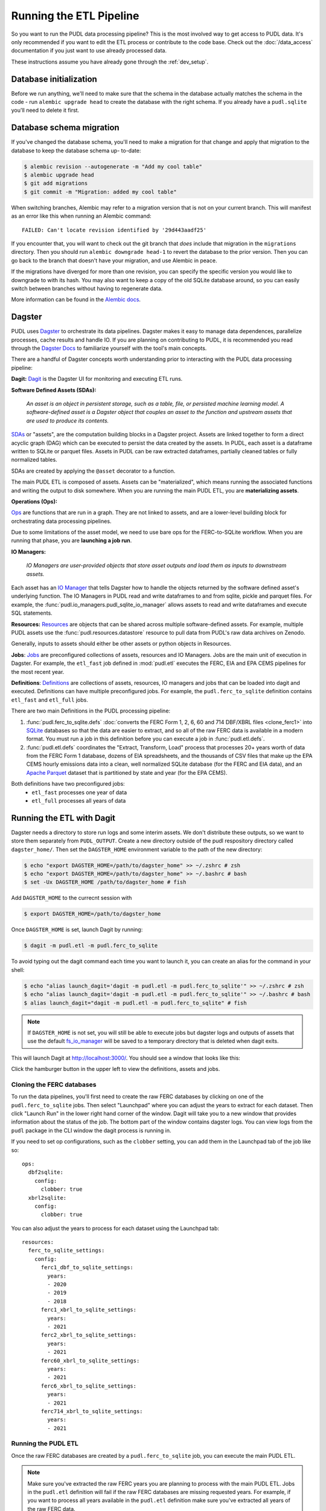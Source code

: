 .. _run_the_etl:

===============================================================================
Running the ETL Pipeline
===============================================================================

So you want to run the PUDL data processing pipeline? This is the most involved way
to get access to PUDL data. It's only recommended if you want to edit the ETL process
or contribute to the code base. Check out the :doc:`/data_access` documentation if you
just want to use already processed data.

These instructions assume you have already gone through the :ref:`dev_setup`.

Database initialization
-----------------------

Before we run anything, we'll need to make sure that the schema in the database
actually matches the schema in the code - run ``alembic upgrade head`` to create
the database with the right schema. If you already have a ``pudl.sqlite`` you'll
need to delete it first.

Database schema migration
-------------------------

If you've changed the database schema, you'll need to make a migration for that
change and apply that migration to the database to keep the database schema up-
to-date:


.. code-block:: bash

    $ alembic revision --autogenerate -m "Add my cool table"
    $ alembic upgrade head
    $ git add migrations
    $ git commit -m "Migration: added my cool table"

When switching branches, Alembic may refer to a migration version that is not
on your current branch. This will manifest as an error like this when running an
Alembic command::

    FAILED: Can't locate revision identified by '29d443aadf25'

If you encounter that, you will want to check out the git branch that *does*
include that migration in the ``migrations`` directory. Then you should run
``alembic downgrade head-1`` to revert the database to the prior version. Then
you can go back to the branch that doesn't have your migration, and use Alembic
in peace.

If the migrations have diverged for more than one revision, you can specify the
specific version you would like to downgrade to with its hash. You may also
want to keep a copy of the old SQLite database around, so you can easily switch
between branches without having to regenerate data.

More information can be found in the `Alembic docs
<https://alembic.sqlalchemy.org/en/latest/tutorial.html>`__.

Dagster
-------
PUDL uses `Dagster <https://dagster.io/>`__ to orchestrate its data pipelines. Dagster
makes it easy to manage data dependences, parallelize processes, cache results
and handle IO. If you are planning on contributing to PUDL, it is recommended you
read through the `Dagster Docs <https://docs.dagster.io/getting-started>`__ to
familiarize yourself with the tool's main concepts.

There are a handful of Dagster concepts worth understanding prior
to interacting with the PUDL data processing pipeline:

**Dagit:**
`Dagit <https://docs.dagster.io/concepts/dagit/dagit>`__ is the Dagster
UI for monitoring and executing ETL runs.

**Software Defined Assets (SDAs):**

    *An asset is an object in persistent storage, such as a table, file, or
    persisted machine learning model. A software-defined asset is a Dagster object that
    couples an asset to the function and upstream assets that are used to produce
    its contents.*

`SDAs <https://docs.dagster.io/concepts/assets/software-defined-assets>`__
or "assets", are the computation building blocks in a Dagster project.
Assets are linked together to form a direct acyclic graph (DAG) which can
be executed to persist the data created by the assets. In PUDL, each asset
is a dataframe written to SQLite or parquet files. Assets in PUDL can be
raw extracted dataframes, partially cleaned tables or fully normalized
tables.

SDAs are created by applying the ``@asset`` decorator to a function.

The main PUDL ETL is composed of assets. Assets can be "materialized", which
means running the associated functions and writing the output to disk
somewhere. When you are running the main PUDL ETL, you are **materializing
assets**.

**Operations (Ops):**

`Ops <https://docs.dagster.io/concepts/ops-jobs-graphs/ops>`__ are functions
that are run in a graph. They are not linked to assets, and are a lower-level
building block for orchestrating data processing pipelines.

Due to some limitations of the asset model, we need to use bare ops for the
FERC-to-SQLite workflow. When you are running that phase, you are **launching a
job run**.

**IO Managers:**

    *IO Managers are user-provided objects that store asset outputs
    and load them as inputs to downstream assets.*

Each asset has an `IO Manager
<https://docs.dagster.io/concepts/io-management/io-managers>`__ that tells
Dagster how to handle the objects returned by the software defined asset's
underlying function. The IO Managers in PUDL read and write dataframes to and
from sqlite, pickle and parquet files. For example, the
:func:`pudl.io_managers.pudl_sqlite_io_manager` allows assets to read and write
dataframes and execute SQL statements.

**Resources:**
`Resources <https://docs.dagster.io/concepts/resources>`__ are objects
that can be shared across multiple software-defined assets.
For example, multiple PUDL assets use the :func:`pudl.resources.datastore`
resource to pull data from PUDL's raw data archives on Zenodo.

Generally, inputs to assets should either be other assets or
python objects in Resources.

**Jobs**:
`Jobs <https://docs.dagster.io/concepts/ops-jobs-graphs/jobs>`__
are preconfigured collections of assets, resources and IO Managers.
Jobs are the main unit of execution in Dagster. For example,
the ``etl_fast`` job defined in :mod:`pudl.etl` executes the
FERC, EIA and EPA CEMS pipelines for the most recent year.

**Definitions**:
`Definitions  <https://docs.dagster.io/concepts/code-locations>`__
are collections of assets, resources, IO managers and jobs that can
be loaded into dagit and executed. Definitions can have multiple
preconfigured jobs. For example, the ``pudl.ferc_to_sqlite`` definition
contains ``etl_fast`` and ``etl_full`` jobs.

There are two main Definitions in the PUDL processing pipeline:

1. :func:`pudl.ferc_to_sqlite.defs` :doc:`converts the FERC Form 1, 2, 6, 60 and
   714 DBF/XBRL files <clone_ferc1>` into `SQLite <https://sqlite.org>`__
   databases so that the data are easier to extract, and so all of the raw FERC
   data is available in a modern format. You must run a job in this definition
   before you can execute a job in :func:`pudl.etl.defs`.
2. :func:`pudl.etl.defs` coordinates the "Extract, Transform, Load" process that
   processes 20+ years worth of data from the FERC Form 1 database, dozens of EIA
   spreadsheets, and the thousands of CSV files that make up the EPA CEMS hourly
   emissions data into a clean, well normalized SQLite database (for the FERC and
   EIA data), and an `Apache Parquet <https://parquet.apache.org/>`__ dataset that
   is partitioned by state and year (for the EPA CEMS).

Both definitions have two preconfigured jobs:
  - ``etl_fast`` processes one year of data
  - ``etl_full`` processes all years of data

.. _run-dagit:

Running the ETL with Dagit
--------------------------

Dagster needs a directory to store run logs and some interim assets. We don't
distribute these outputs, so we want to store them separately from
``PUDL_OUTPUT``. Create a new directory outside of the pudl respository
directory called ``dagster_home/``. Then set the ``DAGSTER_HOME`` environment
variable to the path of the new directory:

.. code-block:: console

    $ echo "export DAGSTER_HOME=/path/to/dagster_home" >> ~/.zshrc # zsh
    $ echo "export DAGSTER_HOME=/path/to/dagster_home" >> ~/.bashrc # bash
    $ set -Ux DAGSTER_HOME /path/to/dagster_home # fish

Add ``DAGSTER_HOME`` to the currecnt session with

.. code-block:: console

    $ export DAGSTER_HOME=/path/to/dagster_home

Once ``DAGSTER_HOME`` is set, launch Dagit by running:

.. code-block:: console

    $ dagit -m pudl.etl -m pudl.ferc_to_sqlite

To avoid typing out the dagit command each time you want to launch it,
you can create an alias for the command in your shell:

.. code-block:: console

    $ echo "alias launch_dagit='dagit -m pudl.etl -m pudl.ferc_to_sqlite'" >> ~/.zshrc # zsh
    $ echo "alias launch_dagit='dagit -m pudl.etl -m pudl.ferc_to_sqlite'" >> ~/.bashrc # bash
    $ alias launch_dagit="dagit -m pudl.etl -m pudl.ferc_to_sqlite" # fish

.. note::

    If ``DAGSTER_HOME`` is not set, you will still be able to execute jobs but
    dagster logs and outputs of assets that use the default `fs_io_manager <https://docs.dagster.io/_apidocs/io-managers#dagster.fs_io_manager>`__
    will be saved to a temporary directory that is deleted when dagit exits.

This will launch Dagit at http://localhost:3000/. You should see
a window that looks like this:

.. image:: ../images/dagit_home.png
  :width: 800
  :alt: Dagit home

Click the hamburger button in the upper left to view the definitions,
assets and jobs.

^^^^^^^^^^^^^^^^^^^^^^^^^^
Cloning the FERC databases
^^^^^^^^^^^^^^^^^^^^^^^^^^

To run the data pipelines, you'll first need to create the raw FERC databases by
clicking on one of the ``pudl.ferc_to_sqlite`` jobs. Then select "Launchpad"
where you can adjust the years to extract for each dataset. Then click
"Launch Run" in the lower right hand corner of the window. Dagit will
take you to a new window that provides information about the status of
the job. The bottom part of the window contains dagster logs. You can
view logs from the ``pudl`` package in the CLI window the dagit process
is running in.

If you need to set op configurations, such as the ``clobber`` setting, you can
add them in the Launchpad tab of the job like so::

  ops:
    dbf2sqlite:
      config:
        clobber: true
    xbrl2sqlite:
      config:
        clobber: true

You can also adjust the years to process for each dataset using the Launchpad
tab::

  resources:
    ferc_to_sqlite_settings:
      config:
        ferc1_dbf_to_sqlite_settings:
          years:
          - 2020
          - 2019
          - 2018
        ferc1_xbrl_to_sqlite_settings:
          years:
          - 2021
        ferc2_xbrl_to_sqlite_settings:
          years:
          - 2021
        ferc60_xbrl_to_sqlite_settings:
          years:
          - 2021
        ferc6_xbrl_to_sqlite_settings:
          years:
          - 2021
        ferc714_xbrl_to_sqlite_settings:
          years:
          - 2021


^^^^^^^^^^^^^^^^^^^^
Running the PUDL ETL
^^^^^^^^^^^^^^^^^^^^

Once the raw FERC databases are created by a ``pudl.ferc_to_sqlite`` job,
you can execute the main PUDL ETL.

.. note::

  Make sure you've extracted the raw FERC years you are planning to process
  with the main PUDL ETL. Jobs in the ``pudl.etl`` definition will fail if
  the raw FERC databases are missing requested years. For example, if you want
  to process all years available in the ``pudl.etl`` definition make sure
  you've extracted all years of the raw FERC data.

Select one of the ``pudl.etl`` jobs.
This will bring you to a window that displays all of the asset dependencies
in the ``pudl.etl`` definition. Subsets of the ``pudl.etl`` asset graph
are organized by asset groups. These groups are helfpul for visualizing and
executing subsets of the asset graph.

To execute the job, select ``fast_etl`` or ``full_etl`` and click "Materialize all".
You can congifure which years to process by shift+clicking "Materialize all".
Read the :ref:`resource_config` section to learn more.
To view the status of the run, click the date next to "Latest run:".

.. image:: ../images/dagit_pudl_etl.png
  :width: 800
  :alt: Dagit pudl_etl

You can also re-execute specific assets by selecting one or
multiple assets in the "Overview" tab and clicking "Materialize selected".
This is helpful if you are updating the logic of a specific asset and don't
want to rerun the entire ETL.

.. note::

  Dagster does not allow you to select asset groups for a specific job.
  For example, if you click on the ``raw_eia860`` asset group in Dagit,
  click "Materialize All", the default configuration values will be used
  so all available years of the data will be extracted.

  To process a subset of years for a specific asset group, select the
  asset group, shift+click "Materialize all" and configure the
  ``dataset_settings`` resource with the desired years.

.. note::

  Dagster will throw an ``DagsterInvalidSubsetError`` if you try to
  re-execute a subset of assets produced by a single function. This can
  be resolved by re-materializing the asset group of the desired asset.

Read the :ref:`dev_dagster` documentation page to learn more about working
with dagster.

.. _run-cli:

Running the ETL with CLI Commands
---------------------------------
You can also execute the ETL jobs using CLI commands. These are thin wrappers around
Dagster's job execution API.

.. note::

  We recommend using Dagit to execute the ETL as it provides additional
  functionality for re-execution and viewing asset dependences.

There are two main CLI commands for executing the PUDL processing pipeline:

1. ``ferc_to_sqlite`` executes the ``pudl.ferc_to_sqlite`` dagster graph.
   You must run this script before you can run ``pudl_etl``.
2. ``pudl_etl`` executes the ``pudl.etl`` asset graph.

Settings Files
--------------
These CLI commands use YAML settings files in place of command line arguments.
This avoids undue complexity and preserves a record of how the script was run.
The YAML file dictates which years, or states get run through the the processing
pipeline. Two example files are deployed in the ``settings`` folder that is created when
you run ``pudl_setup``. (see: :ref:`install-workspace`).

- ``etl_fast.yml`` processes one year of data
- ``etl_full.yml`` processes all years of data

.. warning::

  In previous versions of PUDL, you could specify which datasources to process
  using the settings file. With the migration to dagster, all datasources are
  processed no matter what datasources are included in the settings file.
  If you want to process a single datasource, materialize the appropriate assets
  in dagit. (see :ref:`run-dagit`).

Each file contains instructions for how to process the data under "full" or "fast"
conditions respectively. You can copy, rename, and modify these files to suit your
needs. The layout of these files is depicted below:

.. code-block::

      # FERC1 to SQLite settings
      ferc_to_sqlite_settings:
        ├── ferc1_dbf_to_sqlite_settings
        |   └── years
        ├── ferc1_xbrl_to_sqlite_settings
        |   └── years
        ├── ferc2_xbrl_to_sqlite_settings
        |   └── years

      # PUDL ETL settings
      name : unique name identifying the etl outputs
      title : short human readable title for the etl outputs
      description : a longer description of the etl outputs
      datasets:
        ├── dataset name
        │    └── dataset etl parameter (e.g. years) : editable list of years
        └── dataset name
        │    └── dataset etl parameter (e.g. years) : editable list of years

Both scripts enable you to choose which **years** you want to include:

.. list-table::
   :header-rows: 1
   :widths: auto

   * - Parameter
     - Description
   * - ``years``
     - A list of years to be included in the FERC Form 1 Raw DB or the PUDL DB. You
       should only use a continuous range of years. Check the :doc:`/data_sources/index`
       pages for the earliest available years.

The ``pudl_etl`` script CEMS data allows you to select **years** and **states**.

.. list-table::
   :header-rows: 1
   :widths: auto

   * - Parameter
     - Description
   * - ``years``
     - A list of the years you'd like to process CEMS data for. You should
       only use a continuous range of years. Check the :doc:`/data_sources/epacems` page
       for the earliest available years.
   * - ``states``
     - A list of the state codes you'd like to process CEMS data for. You can specify
       ``all`` if you want to process data for all states. This may take a while!

.. seealso::

      For an exhaustive listing of the available parameters, see the ``etl_full.yml``
      file.

There are a few notable dependencies to be wary of when fiddling with these
settings:

- The ``ferc_to_sqlite`` job must be executed prior to running ``pudl_etl``
  job.

- EPA CEMS cannot be loaded without EIA data unless you have existing PUDL database.

Now that your settings are configured, you're ready to run the scripts

The Fast ETL
------------
Running the Fast ETL processes one year of data for each dataset. This is what
we do in our :doc:`software integration tests <testing>`. Depending on your computer,
it should take around 15 minutes total.

.. code-block:: console

    $ ferc_to_sqlite settings/etl_fast.yml
    $ pudl_etl settings/etl_fast.yml

The Full ETL
------------
The Full ETL settings includes all all available data that PUDL can process. All
the years, all the states, and all the tables, including the ~1 billion record
EPA CEMS dataset. Assuming you already have the data downloaded, on a computer
with at least 16 GB of RAM, and a solid-state disk, the Full ETL including EPA
CEMS should take around 2 hours.

.. code-block:: console

    $ ferc_to_sqlite settings/etl_full.yml
    $ pudl_etl settings/etl_full.yml

Custom ETL
----------
You've changed the settings and renamed the file to CUSTOM_ETL.yml

.. code-block:: console

    $ ferc_to_sqlite settings/CUSTOM_ETL.yml
    $ pudl_etl settings/CUSTOM_ETL.yml


.. _add-cems-later:

Processing EPA CEMS Separately
------------------------------
As mentioned above, CEMS takes a while to process. Luckily, we've designed PUDL so that
if you delete or comment out CEMS lines in the settings file, you can process it
independently later without reprocessing the FERC and EIA data. The following script
will refer to your existing PUDL database for the information it needs and act as if the
FERC and EIA ETL had just been run. This may go without saying, but you need an existing
PUDL DB with the appropriate EIA files in order for the script to work.

.. code-block:: console

    $ epacems_to_parquet -y [YEARS] -s [STATES]

This script does not have a YAML settings file, so you must specify which years and
states to include via command line arguments. Run ``epacems_to_parquet --help`` to
verify your options. Changing CEMS settings in a YAML file will not inform this script!
Running the script without any arguments will automatically process all states and
years.

.. warning::

    If you process the EPA CEMS data after the fact (i.e., with the
    ``epacems_to_parquet`` script), be careful that the version of PUDL used to generate
    the DB is the same as the one you're using to process the CEMS data. Otherwise the
    process and data may be incompatible with unpredictable results.

Additional Notes
----------------
The commands above should result in a bunch of Python :mod:`logging` output
describing what the script is doing, and file outputs in the ``output``
directory within your workspace. When the ETL is complete, you
should see new files at ``output/ferc1.sqlite`` and ``output/pudl.sqlite`` as
well as a new directory at ``output/hourly_emissions_epacems`` containing
nested directories named by year and state.

If you need to re-run ``ferc_to_sqlite`` and want to overwrite
their previous outputs you can add ``--clobber`` (run ``ferc_to_sqlite --clobber``).
All of the PUDL scripts also have help messages if you want additional information
(run ``script_name --help``).

.. note::

  The ``pudl_etl`` command does not have a ``--clobber`` option because
  each etl run uses the same database file to read and write tables.
  This enables re-running portions of the ETL.

Foreign Keys
------------
The order assets are loaded into ``pudl.sqlite`` is non deterministic because the
assets are executed in parallel so foreign key constraints can not be evaluated in
real time. However, foreign key constraints can be evaluated after all of the data
has been loaded into the database. To check the constraints, run:

.. code-block:: console

   $ pudl_check_fks
